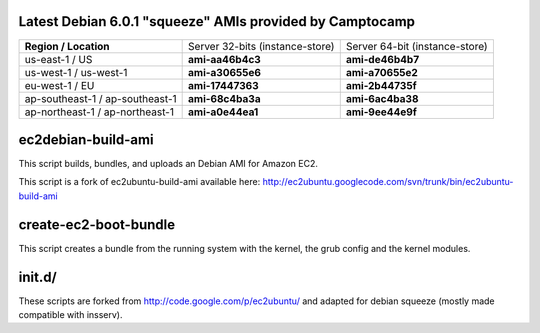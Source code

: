 Latest Debian 6.0.1 "squeeze" AMIs provided by Camptocamp
=========================================================

+---------------------------------+----------------------------------+--------------------------------+
| **Region / Location**           | Server 32-bits (instance-store)  | Server 64-bit (instance-store) | 
+---------------------------------+----------------------------------+--------------------------------+
| us-east-1 / US                  | **ami-aa46b4c3**                 | **ami-de46b4b7**               |
+---------------------------------+----------------------------------+--------------------------------+
| us-west-1 / us-west-1           | **ami-a30655e6**                 | **ami-a70655e2**               |
+---------------------------------+----------------------------------+--------------------------------+
| eu-west-1 / EU                  | **ami-17447363**                 | **ami-2b44735f**               |
+---------------------------------+----------------------------------+--------------------------------+
| ap-southeast-1 / ap-southeast-1 | **ami-68c4ba3a**                 | **ami-6ac4ba38**               |
+---------------------------------+----------------------------------+--------------------------------+
| ap-northeast-1 / ap-northeast-1 | **ami-a0e44ea1**                 | **ami-9ee44e9f**               |
+---------------------------------+----------------------------------+--------------------------------+

ec2debian-build-ami
===================

This script builds, bundles, and uploads an Debian AMI for
Amazon EC2.

This script is a fork of ec2ubuntu-build-ami available here:
http://ec2ubuntu.googlecode.com/svn/trunk/bin/ec2ubuntu-build-ami


create-ec2-boot-bundle
======================

This script creates a bundle from the running system with the kernel,
the grub config and the kernel modules.


init.d/
=======

These scripts are forked from http://code.google.com/p/ec2ubuntu/ and
adapted for debian squeeze (mostly made compatible with insserv).
